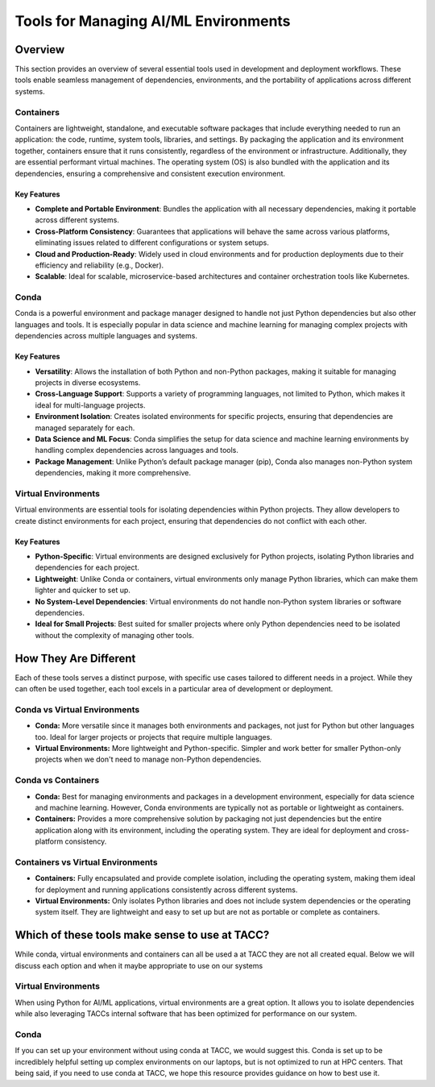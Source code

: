 Tools for Managing AI/ML Environments
#####################################

Overview
========

This section provides an overview of several essential tools used in development and deployment workflows. These tools enable seamless management of dependencies, environments, and the portability of applications across different systems.

Containers
----------

Containers are lightweight, standalone, and executable software packages that include everything needed to run an application: the code, runtime, system tools, libraries, and settings. By packaging the application and its environment together, containers ensure that it runs consistently, regardless of the environment or infrastructure.
Additionally, they are essential performant virtual machines. The operating system (OS) is also bundled with the application and its dependencies, ensuring a comprehensive and consistent execution environment.


**Key Features**  
^^^^^^^^^^^^^^^^  
* **Complete and Portable Environment**: Bundles the application with all necessary dependencies, making it portable across different systems.
* **Cross-Platform Consistency**: Guarantees that applications will behave the same across various platforms, eliminating issues related to different configurations or system setups.
* **Cloud and Production-Ready**: Widely used in cloud environments and for production deployments due to their efficiency and reliability (e.g., Docker).
* **Scalable**: Ideal for scalable, microservice-based architectures and container orchestration tools like Kubernetes.


.. image:: https://containers-at-tacc.readthedocs.io/en/latest/_images/arch_container.png
   :alt: Applications isolated by containers.
   :width: 500px
   :align: center


Conda
-----

Conda is a powerful environment and package manager designed to handle not just Python dependencies but also other languages and tools. It is especially popular in data science and machine learning for managing complex projects with dependencies across multiple languages and systems.

**Key Features**  
^^^^^^^^^^^^^^^^  
* **Versatility**: Allows the installation of both Python and non-Python packages, making it suitable for managing projects in diverse ecosystems.
* **Cross-Language Support**: Supports a variety of programming languages, not limited to Python, which makes it ideal for multi-language projects.
* **Environment Isolation**: Creates isolated environments for specific projects, ensuring that dependencies are managed separately for each.
* **Data Science and ML Focus**: Conda simplifies the setup for data science and machine learning environments by handling complex dependencies across languages and tools.
* **Package Management**: Unlike Python’s default package manager (pip), Conda also manages non-Python system dependencies, making it more comprehensive.


Virtual Environments
--------------------

Virtual environments are essential tools for isolating dependencies within Python projects. They allow developers to create distinct environments for each project, ensuring that dependencies do not conflict with each other.

**Key Features**  
^^^^^^^^^^^^^^^^  
* **Python-Specific**: Virtual environments are designed exclusively for Python projects, isolating Python libraries and dependencies for each project.
* **Lightweight**: Unlike Conda or containers, virtual environments only manage Python libraries, which can make them lighter and quicker to set up.
* **No System-Level Dependencies**: Virtual environments do not handle non-Python system libraries or software dependencies.
* **Ideal for Small Projects**: Best suited for smaller projects where only Python dependencies need to be isolated without the complexity of managing other tools.

How They Are Different
======================

Each of these tools serves a distinct purpose, with specific use cases tailored to different needs in a project. While they can often be used together, each tool excels in a particular area of development or deployment.


Conda vs Virtual Environments
-----------------------------
* **Conda:** More versatile since it manages both environments and packages, not just for Python but other languages too. Ideal for larger projects or projects that require multiple languages. 
* **Virtual Environments:** More lightweight and Python-specific. Simpler and work better for smaller Python-only projects when we don't need to manage non-Python dependencies.

Conda vs Containers
-------------------
* **Conda:** Best for managing environments and packages in a development environment, especially for data science and machine learning. However, Conda environments are typically not as portable or lightweight as containers.
* **Containers:** Provides a more comprehensive solution by packaging not just dependencies but the entire application along with its environment, including the operating system. They are ideal for deployment and cross-platform consistency.

Containers vs Virtual Environments
----------------------------------
* **Containers:** Fully encapsulated and provide complete isolation, including the operating system, making them ideal for deployment and running applications consistently across different systems.
* **Virtual Environments:** Only isolates Python libraries and does not include system dependencies or the operating system itself. They are lightweight and easy to set up but are not as portable or complete as containers.

Which of these tools make sense to use at TACC?
===============================================

While conda, virtual environments and containers can all be used a at TACC they are not all created equal.  Below we will discuss each option and when it maybe appropriate to use on our systems 

Virtual Environments 
--------------------

When using Python for AI/ML applications, virtual environments are a great option. It allows you to isolate dependencies while also leveraging TACCs internal software that has been optimized for performance on our system.

Conda
-----
If you can set up your environment without using conda at TACC, we would suggest this.  Conda is set up to be incrediblely helpful setting up complex environments on our laptops, but is not optimized to run at HPC centers.  That being said, if you need to use conda at TACC, we hope this resource provides guidance on how to best use it. 
